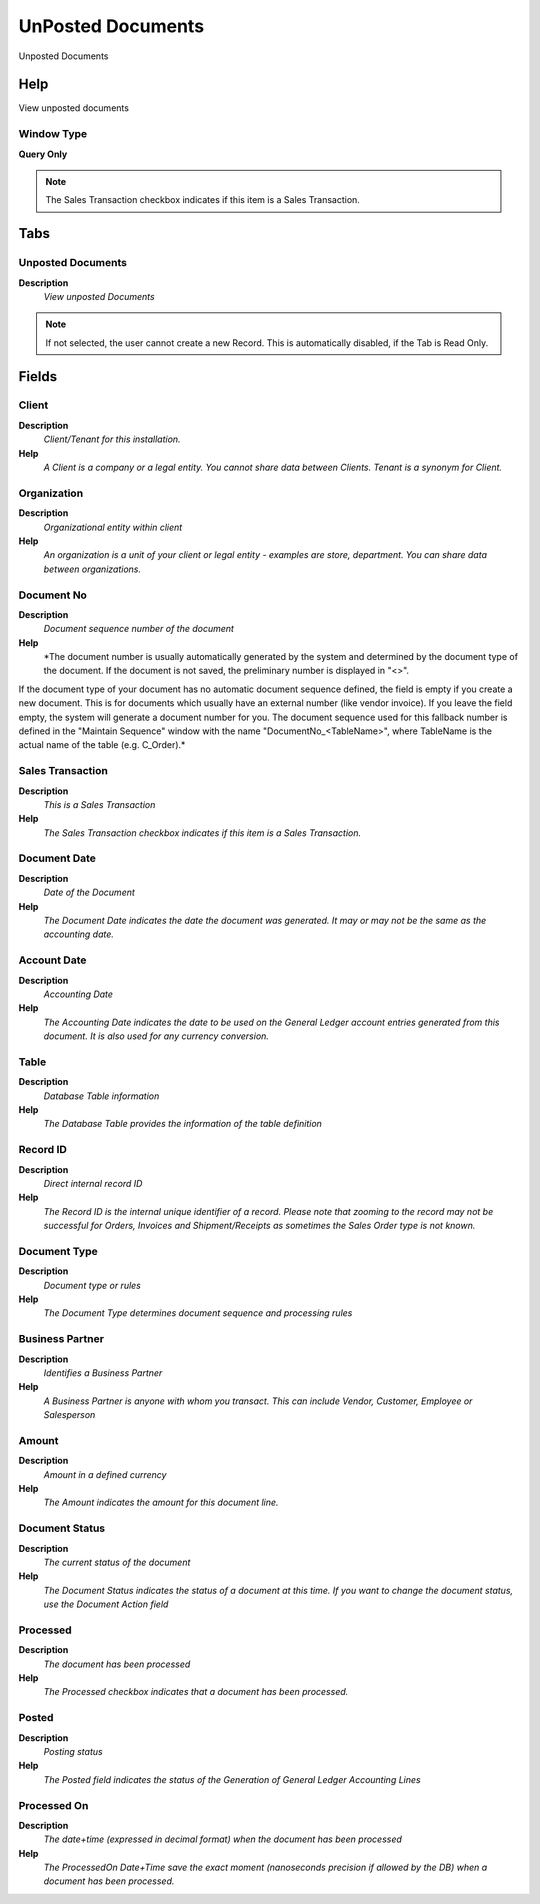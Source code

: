 
.. _functional-guide/window/window-unposteddocuments:

==================
UnPosted Documents
==================

Unposted Documents

Help
====
View unposted documents

Window Type
-----------
\ **Query Only**\ 

.. note::
    The Sales Transaction checkbox indicates if this item is a Sales Transaction.


Tabs
====

Unposted Documents
------------------
\ **Description**\ 
 \ *View unposted Documents*\ 

.. note::
    If not selected, the user cannot create a new Record.  This is automatically disabled, if the Tab is Read Only.

Fields
======

Client
------
\ **Description**\ 
 \ *Client/Tenant for this installation.*\ 
\ **Help**\ 
 \ *A Client is a company or a legal entity. You cannot share data between Clients. Tenant is a synonym for Client.*\ 

Organization
------------
\ **Description**\ 
 \ *Organizational entity within client*\ 
\ **Help**\ 
 \ *An organization is a unit of your client or legal entity - examples are store, department. You can share data between organizations.*\ 

Document No
-----------
\ **Description**\ 
 \ *Document sequence number of the document*\ 
\ **Help**\ 
 \ *The document number is usually automatically generated by the system and determined by the document type of the document. If the document is not saved, the preliminary number is displayed in "<>".

If the document type of your document has no automatic document sequence defined, the field is empty if you create a new document. This is for documents which usually have an external number (like vendor invoice).  If you leave the field empty, the system will generate a document number for you. The document sequence used for this fallback number is defined in the "Maintain Sequence" window with the name "DocumentNo_<TableName>", where TableName is the actual name of the table (e.g. C_Order).*\ 

Sales Transaction
-----------------
\ **Description**\ 
 \ *This is a Sales Transaction*\ 
\ **Help**\ 
 \ *The Sales Transaction checkbox indicates if this item is a Sales Transaction.*\ 

Document Date
-------------
\ **Description**\ 
 \ *Date of the Document*\ 
\ **Help**\ 
 \ *The Document Date indicates the date the document was generated.  It may or may not be the same as the accounting date.*\ 

Account Date
------------
\ **Description**\ 
 \ *Accounting Date*\ 
\ **Help**\ 
 \ *The Accounting Date indicates the date to be used on the General Ledger account entries generated from this document. It is also used for any currency conversion.*\ 

Table
-----
\ **Description**\ 
 \ *Database Table information*\ 
\ **Help**\ 
 \ *The Database Table provides the information of the table definition*\ 

Record ID
---------
\ **Description**\ 
 \ *Direct internal record ID*\ 
\ **Help**\ 
 \ *The Record ID is the internal unique identifier of a record. Please note that zooming to the record may not be successful for Orders, Invoices and Shipment/Receipts as sometimes the Sales Order type is not known.*\ 

Document Type
-------------
\ **Description**\ 
 \ *Document type or rules*\ 
\ **Help**\ 
 \ *The Document Type determines document sequence and processing rules*\ 

Business Partner
----------------
\ **Description**\ 
 \ *Identifies a Business Partner*\ 
\ **Help**\ 
 \ *A Business Partner is anyone with whom you transact.  This can include Vendor, Customer, Employee or Salesperson*\ 

Amount
------
\ **Description**\ 
 \ *Amount in a defined currency*\ 
\ **Help**\ 
 \ *The Amount indicates the amount for this document line.*\ 

Document Status
---------------
\ **Description**\ 
 \ *The current status of the document*\ 
\ **Help**\ 
 \ *The Document Status indicates the status of a document at this time.  If you want to change the document status, use the Document Action field*\ 

Processed
---------
\ **Description**\ 
 \ *The document has been processed*\ 
\ **Help**\ 
 \ *The Processed checkbox indicates that a document has been processed.*\ 

Posted
------
\ **Description**\ 
 \ *Posting status*\ 
\ **Help**\ 
 \ *The Posted field indicates the status of the Generation of General Ledger Accounting Lines*\ 

Processed On
------------
\ **Description**\ 
 \ *The date+time (expressed in decimal format) when the document has been processed*\ 
\ **Help**\ 
 \ *The ProcessedOn Date+Time save the exact moment (nanoseconds precision if allowed by the DB) when a document has been processed.*\ 
